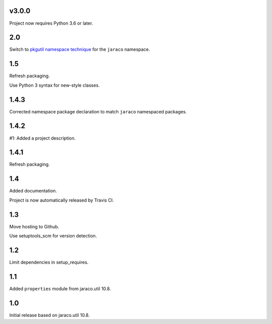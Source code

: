 v3.0.0
======

Project now requires Python 3.6 or later.

2.0
===

Switch to `pkgutil namespace technique
<https://packaging.python.org/guides/packaging-namespace-packages/#pkgutil-style-namespace-packages>`_
for the ``jaraco`` namespace.

1.5
===

Refresh packaging.

Use Python 3 syntax for new-style classes.

1.4.3
=====

Corrected namespace package declaration to match
``jaraco`` namespaced packages.

1.4.2
=====

#1: Added a project description.

1.4.1
=====

Refresh packaging.

1.4
===

Added documentation.

Project is now automatically released by Travis CI.

1.3
===

Move hosting to Github.

Use setuptools_scm for version detection.

1.2
===

Limit dependencies in setup_requires.

1.1
===

Added ``properties`` module from jaraco.util 10.8.

1.0
===

Initial release based on jaraco.util 10.8.
